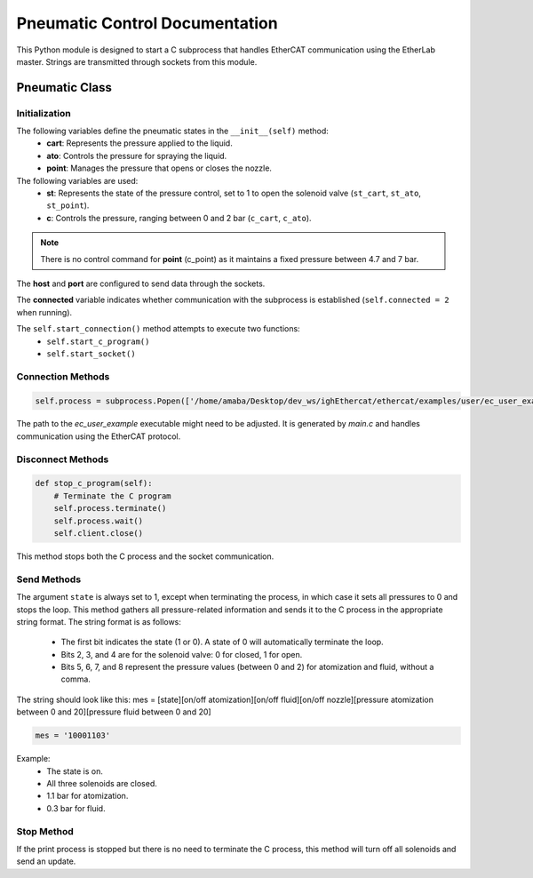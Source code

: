 Pneumatic Control Documentation
=================================

This Python module is designed to start a C subprocess that handles EtherCAT communication using the EtherLab master. Strings are transmitted through sockets from this module.

Pneumatic Class
----------------

Initialization
^^^^^^^^^^^^^^
.. automethod:: pneumatic_control.Pneumatic.__init__

The following variables define the pneumatic states in the ``__init__(self)`` method:
 - **cart**: Represents the pressure applied to the liquid.
 - **ato**: Controls the pressure for spraying the liquid.
 - **point**: Manages the pressure that opens or closes the nozzle.

The following variables are used:
 - **st**: Represents the state of the pressure control, set to 1 to open the solenoid valve (``st_cart``, ``st_ato``, ``st_point``).
 - **c**: Controls the pressure, ranging between 0 and 2 bar (``c_cart``, ``c_ato``).

.. note::
    There is no control command for **point** (c_point) as it maintains a fixed pressure between 4.7 and 7 bar.

The **host** and **port** are configured to send data through the sockets.

The **connected** variable indicates whether communication with the subprocess is established (``self.connected = 2`` when running).

The ``self.start_connection()`` method attempts to execute two functions:
 - ``self.start_c_program()``
 - ``self.start_socket()``

Connection Methods
^^^^^^^^^^^^^^^^^^
.. code-block:: python

    self.process = subprocess.Popen(['/home/amaba/Desktop/dev_ws/ighEthercat/ethercat/examples/user/ec_user_example'], stdin=subprocess.PIPE)

The path to the `ec_user_example` executable might need to be adjusted. It is generated by `main.c` and handles communication using the EtherCAT protocol.

Disconnect Methods
^^^^^^^^^^^^^^^^^^
.. code-block:: python

    def stop_c_program(self):
        # Terminate the C program
        self.process.terminate()
        self.process.wait()
        self.client.close()  

This method stops both the C process and the socket communication.

Send Methods
^^^^^^^^^^^^^
.. automethod:: pneumatic_control.Pneumatic.sendToClient

The argument ``state`` is always set to 1, except when terminating the process, in which case it sets all pressures to 0 and stops the loop. This method gathers all pressure-related information and sends it to the C process in the appropriate string format. The string format is as follows:

 - The first bit indicates the state (1 or 0). A state of 0 will automatically terminate the loop.
 - Bits 2, 3, and 4 are for the solenoid valve: 0 for closed, 1 for open.
 - Bits 5, 6, 7, and 8 represent the pressure values (between 0 and 2) for atomization and fluid, without a comma.

The string should look like this:
mes = [state][on/off atomization][on/off fluid][on/off nozzle][pressure atomization between 0 and 20][pressure fluid between 0 and 20]

.. code-block:: python

    mes = '10001103'
    
Example:
 - The state is on.
 - All three solenoids are closed.
 - 1.1 bar for atomization.
 - 0.3 bar for fluid.

Stop Method
^^^^^^^^^^^^
.. automethod:: pneumatic_control.Pneumatic.stop_print

If the print process is stopped but there is no need to terminate the C process, this method will turn off all solenoids and send an update.
